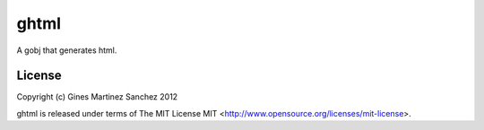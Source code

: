 ghtml
=====

A gobj that generates html.

License
-------

Copyright (c) Gines Martinez Sanchez 2012

ghtml is released under terms of The MIT
License MIT <http://www.opensource.org/licenses/mit-license>.

